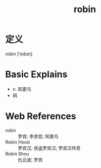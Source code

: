 #+title: robin
#+roam_tags:英语单词

* 定义
  
robin [ˈrɒbɪn]

* Basic Explains
- n. 知更鸟
- 鸫

* Web References
- robin :: 罗宾; 李彦宏; 知更鸟
- Robin Hood :: 罗宾汉; 侠盗罗宾汉; 罗宾汉传奇
- Robin Shou :: 仇云波; 罗宾
